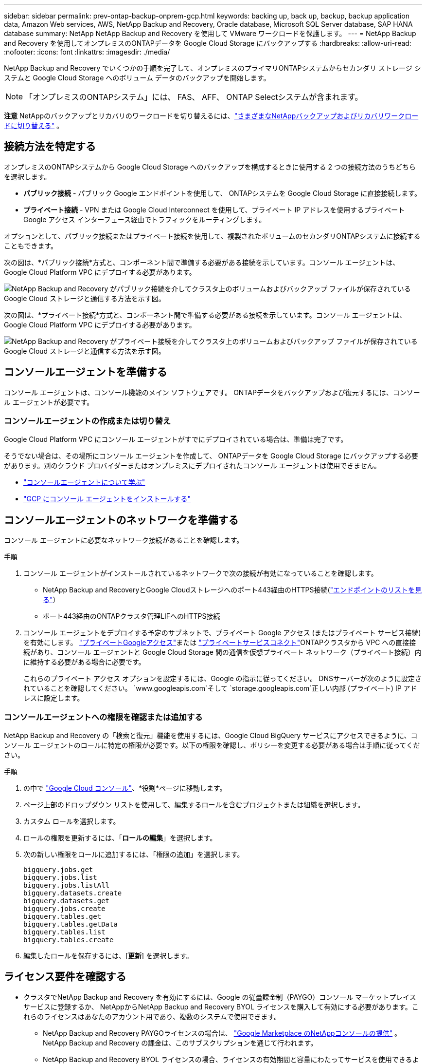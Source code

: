 ---
sidebar: sidebar 
permalink: prev-ontap-backup-onprem-gcp.html 
keywords: backing up, back up, backup, backup application data, Amazon Web services, AWS, NetApp Backup and Recovery, Oracle database, Microsoft SQL Server database, SAP HANA database 
summary: NetApp NetApp Backup and Recovery を使用して VMware ワークロードを保護します。 
---
= NetApp Backup and Recovery を使用してオンプレミスのONTAPデータを Google Cloud Storage にバックアップする
:hardbreaks:
:allow-uri-read: 
:nofooter: 
:icons: font
:linkattrs: 
:imagesdir: ./media/


[role="lead"]
NetApp Backup and Recovery でいくつかの手順を完了して、オンプレミスのプライマリONTAPシステムからセカンダリ ストレージ システムと Google Cloud Storage へのボリューム データのバックアップを開始します。


NOTE: 「オンプレミスのONTAPシステム」には、 FAS、 AFF、 ONTAP Selectシステムが含まれます。

[]
====
*注意* NetAppのバックアップとリカバリのワークロードを切り替えるには、link:br-start-switch-ui.html["さまざまなNetAppバックアップおよびリカバリワークロードに切り替える"] 。

====


== 接続方法を特定する

オンプレミスのONTAPシステムから Google Cloud Storage へのバックアップを構成するときに使用する 2 つの接続方法のうちどちらを選択します。

* *パブリック接続* - パブリック Google エンドポイントを使用して、 ONTAPシステムを Google Cloud Storage に直接接続します。
* *プライベート接続* - VPN または Google Cloud Interconnect を使用して、プライベート IP アドレスを使用するプライベート Google アクセス インターフェース経由でトラフィックをルーティングします。


オプションとして、パブリック接続またはプライベート接続を使用して、複製されたボリュームのセカンダリONTAPシステムに接続することもできます。

次の図は、*パブリック接続*方式と、コンポーネント間で準備する必要がある接続を示しています。コンソール エージェントは、Google Cloud Platform VPC にデプロイする必要があります。

image:diagram_cloud_backup_onprem_gcp_public.png["NetApp Backup and Recovery がパブリック接続を介してクラスタ上のボリュームおよびバックアップ ファイルが保存されている Google Cloud ストレージと通信する方法を示す図。"]

次の図は、*プライベート接続*方式と、コンポーネント間で準備する必要がある接続を示しています。コンソール エージェントは、Google Cloud Platform VPC にデプロイする必要があります。

image:diagram_cloud_backup_onprem_gcp_private.png["NetApp Backup and Recovery がプライベート接続を介してクラスタ上のボリュームおよびバックアップ ファイルが保存されている Google Cloud ストレージと通信する方法を示す図。"]



== コンソールエージェントを準備する

コンソール エージェントは、コンソール機能のメイン ソフトウェアです。  ONTAPデータをバックアップおよび復元するには、コンソール エージェントが必要です。



=== コンソールエージェントの作成または切り替え

Google Cloud Platform VPC にコンソール エージェントがすでにデプロイされている場合は、準備は完了です。

そうでない場合は、その場所にコンソール エージェントを作成して、 ONTAPデータを Google Cloud Storage にバックアップする必要があります。別のクラウド プロバイダーまたはオンプレミスにデプロイされたコンソール エージェントは使用できません。

* https://docs.netapp.com/us-en/console-setup-admin/concept-connectors.html["コンソールエージェントについて学ぶ"^]
* https://docs.netapp.com/us-en/console-setup-admin/task-quick-start-connector-google.html["GCP にコンソール エージェントをインストールする"^]




== コンソールエージェントのネットワークを準備する

コンソール エージェントに必要なネットワーク接続があることを確認します。

.手順
. コンソール エージェントがインストールされているネットワークで次の接続が有効になっていることを確認します。
+
** NetApp Backup and RecoveryとGoogle Cloudストレージへのポート443経由のHTTPS接続(https://docs.netapp.com/us-en/console-setup-admin/task-set-up-networking-google.html#endpoints-contacted-for-day-to-day-operations["エンドポイントのリストを見る"^]）
** ポート443経由のONTAPクラスタ管理LIFへのHTTPS接続


. コンソール エージェントをデプロイする予定のサブネットで、プライベート Google アクセス (またはプライベート サービス接続) を有効にします。 https://cloud.google.com/vpc/docs/configure-private-google-access["プライベートGoogleアクセス"^]または https://cloud.google.com/vpc/docs/configure-private-service-connect-apis#on-premises["プライベートサービスコネクト"^]ONTAPクラスタから VPC への直接接続があり、コンソール エージェントと Google Cloud Storage 間の通信を仮想プライベート ネットワーク（プライベート接続）内に維持する必要がある場合に必要です。
+
これらのプライベート アクセス オプションを設定するには、Google の指示に従ってください。  DNSサーバーが次のように設定されていることを確認してください。 `www.googleapis.com`そして `storage.googleapis.com`正しい内部 (プライベート) IP アドレスに設定します。





=== コンソールエージェントへの権限を確認または追加する

NetApp Backup and Recovery の「検索と復元」機能を使用するには、Google Cloud BigQuery サービスにアクセスできるように、コンソール エージェントのロールに特定の権限が必要です。以下の権限を確認し、ポリシーを変更する必要がある場合は手順に従ってください。

.手順
. の中で https://console.cloud.google.com["Google Cloud コンソール"^]、*役割*ページに移動します。
. ページ上部のドロップダウン リストを使用して、編集するロールを含むプロジェクトまたは組織を選択します。
. カスタム ロールを選択します。
. ロールの権限を更新するには、「*ロールの編集*」を選択します。
. 次の新しい権限をロールに追加するには、「権限の追加」を選択します。
+
[source, json]
----
bigquery.jobs.get
bigquery.jobs.list
bigquery.jobs.listAll
bigquery.datasets.create
bigquery.datasets.get
bigquery.jobs.create
bigquery.tables.get
bigquery.tables.getData
bigquery.tables.list
bigquery.tables.create
----
. 編集したロールを保存するには、[*更新*] を選択します。




== ライセンス要件を確認する

* クラスタでNetApp Backup and Recovery を有効にするには、Google の従量課金制（PAYGO）コンソール マーケットプレイス サービスに登録するか、 NetAppからNetApp Backup and Recovery BYOL ライセンスを購入して有効にする必要があります。これらのライセンスはあなたのアカウント用であり、複数のシステムで使用できます。
+
** NetApp Backup and Recovery PAYGOライセンスの場合は、 https://console.cloud.google.com/marketplace/details/netapp-cloudmanager/cloud-manager?supportedpurview=project["Google Marketplace のNetAppコンソールの提供"^] 。  NetApp Backup and Recovery の課金は、このサブスクリプションを通じて行われます。
** NetApp Backup and Recovery BYOL ライセンスの場合、ライセンスの有効期間と容量にわたってサービスを使用できるようにするNetAppからのシリアル番号が必要になります。link:br-start-licensing.html["BYOLライセンスの管理方法を学ぶ"] 。


* バックアップを保存するオブジェクト ストレージ スペース用の Google サブスクリプションが必要です。


*サポート対象地域*

すべてのリージョンでオンプレミス システムから Google Cloud Storage へのバックアップを作成できます。サービスを設定するときに、バックアップを保存するリージョンを指定します。



== ONTAPクラスタを準備する

ソースのオンプレミスONTAPシステムと、セカンダリのオンプレミスONTAPまたはCloud Volumes ONTAPシステムを準備する必要があります。

ONTAPクラスタを準備するには、次の手順を実行します。

* NetAppコンソールでONTAPシステムを検出する
* ONTAPのシステム要件を確認する
* オブジェクトストレージにデータをバックアップするためのONTAPネットワーク要件を確認する
* ボリュームを複製するためのONTAPネットワーク要件を確認する




=== NetAppコンソールでONTAPシステムを検出する

ソースのオンプレミスONTAPシステムとセカンダリのオンプレミスONTAPまたはCloud Volumes ONTAPシステムの両方が、 NetAppコンソールの *システム* ページで利用できる必要があります。

クラスターを追加するには、クラスター管理 IP アドレスと管理者ユーザー アカウントのパスワードを知っておく必要があります。https://docs.netapp.com/us-en/storage-management-ontap-onprem/task-discovering-ontap.html["クラスターの検出方法を学ぶ"^] 。



=== ONTAPのシステム要件を確認する

次のONTAP要件が満たされていることを確認します。

* 最低でもONTAP 9.8、 ONTAP 9.8P13 以降が推奨されます。
* SnapMirrorライセンス (プレミアム バンドルまたはデータ保護バンドルの一部として含まれています)。
+
*注:* NetApp Backup and Recovery を使用する場合、「Hybrid Cloud Bundle」は必要ありません。

+
方法を学ぶ https://docs.netapp.com/us-en/ontap/system-admin/manage-licenses-concept.html["クラスターライセンスを管理する"^]。

* 時間とタイムゾーンは正しく設定されています。方法を学ぶ https://docs.netapp.com/us-en/ontap/system-admin/manage-cluster-time-concept.html["クラスター時間を設定する"^]。
* データをレプリケートする場合は、データをレプリケートする前に、ソース システムとデスティネーション システムで互換性のあるONTAPバージョンが実行されていることを確認する必要があります。
+
https://docs.netapp.com/us-en/ontap/data-protection/compatible-ontap-versions-snapmirror-concept.html["SnapMirror関係に互換性のあるONTAPバージョンを表示する"^] 。





=== オブジェクトストレージにデータをバックアップするためのONTAPネットワーク要件を確認する

オブジェクト ストレージに接続するシステムでは、次の要件を構成する必要があります。

* ファンアウト バックアップ アーキテクチャの場合は、_プライマリ_ システムで次の設定を構成します。
* カスケード バックアップ アーキテクチャの場合は、セカンダリ システムで次の設定を構成します。


次のONTAPクラスタ ネットワーク要件が必要です。

* ONTAPクラスタは、バックアップおよび復元操作のために、クラスタ間 LIF から Google Cloud Storage へのポート 443 経由の HTTPS 接続を開始します。
+
ONTAP はオブジェクト ストレージとの間でデータの読み取りと書き込みを行います。オブジェクト ストレージは開始することはなく、応答するだけです。

* ONTAP、コンソール エージェントからクラスタ管理 LIF への着信接続が必要です。コンソール エージェントは、Google Cloud Platform VPC に配置できます。
* バックアップするボリュームをホストする各ONTAPノードには、クラスタ間 LIF が必要です。  LIF は、 ONTAP がオブジェクト ストレージに接続するために使用する _IPspace_ に関連付ける必要があります。 https://docs.netapp.com/us-en/ontap/networking/standard_properties_of_ipspaces.html["IPspacesについて詳しくはこちら"^] 。
+
NetApp Backup and Recovery をセットアップするときに、使用する IPspace の入力を求められます。各 LIF が関連付けられている IPspace を選択する必要があります。これは、「デフォルト」の IPspace の場合もあれば、作成したカスタム IPspace の場合もあります。

* ノードのクラスタ間 LIF はオブジェクト ストアにアクセスできます。
* ボリュームが配置されているストレージ VM に対して DNS サーバーが構成されています。方法を見る https://docs.netapp.com/us-en/ontap/networking/configure_dns_services_auto.html["SVMのDNSサービスを構成する"^]。
+
プライベートGoogleアクセスまたはプライベートサービス接続を使用している場合は、DNSサーバーが次のように設定されていることを確認してください。 `storage.googleapis.com`正しい内部 (プライベート) IP アドレスに設定します。

* デフォルトとは異なる IPspace を使用している場合は、オブジェクト ストレージにアクセスするために静的ルートを作成する必要があることに注意してください。
* 必要に応じてファイアウォール ルールを更新し、 ONTAPからオブジェクト ストレージへのポート 443 経由のNetApp Backup and Recovery 接続と、ストレージ VM から DNS サーバーへのポート 53 (TCP/UDP) 経由の名前解決トラフィックを許可します。




=== ボリュームを複製するためのONTAPネットワーク要件を確認する

NetApp Backup and Recovery を使用してセカンダリONTAPシステムに複製ボリュームを作成する場合は、ソース システムと宛先システムが次のネットワーク要件を満たしていることを確認してください。



==== オンプレミスのONTAPネットワーク要件

* クラスターが社内にある場合は、企業ネットワークからクラウド プロバイダーの仮想ネットワークへの接続が必要です。これは通常、VPN 接続です。
* ONTAPクラスタは、追加のサブネット、ポート、ファイアウォール、およびクラスタの要件を満たす必要があります。
+
Cloud Volumes ONTAPまたはオンプレミス システムにレプリケートできるため、オンプレミスONTAPシステムのピアリング要件を確認してください。 https://docs.netapp.com/us-en/ontap-sm-classic/peering/reference_prerequisites_for_cluster_peering.html["ONTAPドキュメントでクラスタピアリングの前提条件を確認する"^] 。





==== Cloud Volumes ONTAPのネットワーク要件

* インスタンスのセキュリティ グループには、必要な受信ルールと送信ルール (具体的には、ICMP とポート 11104 および 11105 のルール) が含まれている必要があります。これらのルールは、事前定義されたセキュリティ グループに含まれています。




== Google Cloud Storage をバックアップ先として準備する

Google Cloud Storage をバックアップ ターゲットとして準備するには、次の手順を実行します。

* 権限を設定します。
* (オプション) 独自のバケットを作成します。  (必要に応じて、サービスによってバケットが作成されます。)
* （オプション）データ暗号化用の顧客管理キーを設定する




=== 権限を設定する

カスタム ロールを使用して特定の権限を持つサービス アカウントにストレージ アクセス キーを提供する必要があります。サービス アカウントにより、 NetApp Backup and Recovery は、バックアップの保存に使用される Cloud Storage バケットを認証してアクセスできるようになります。Google Cloud Storage が誰がリクエストを行っているかを認識するために、キーが必要になります。

.手順
. の中で https://console.cloud.google.com["Google Cloud コンソール"^]、*役割*ページに移動します。
. https://cloud.google.com/iam/docs/creating-custom-roles#creating_a_custom_role["新しいロールの作成"^]以下の権限を持ちます:
+
[source, json]
----
storage.buckets.create
storage.buckets.delete
storage.buckets.get
storage.buckets.list
storage.buckets.update
storage.buckets.getIamPolicy
storage.multipartUploads.create
storage.objects.create
storage.objects.delete
storage.objects.get
storage.objects.list
storage.objects.update
----
. Google Cloudコンソールでは、 https://console.cloud.google.com/iam-admin/serviceaccounts["サービスアカウントページに移動します"^] 。
. Cloud プロジェクトを選択します。
. *サービス アカウントの作成* を選択し、必要な情報を入力します。
+
.. *サービス アカウントの詳細*: 名前と説明を入力します。
.. *このサービス アカウントにプロジェクトへのアクセスを許可する*: 先ほど作成したカスタム ロールを選択します。
.. *完了*を選択します。


. へ移動 https://console.cloud.google.com/storage/settings["GCP ストレージ設定"^]サービス アカウントのアクセス キーを作成します。
+
.. プロジェクトを選択し、*相互運用性*を選択します。まだ行っていない場合は、[相互運用性アクセスを有効にする] を選択します。
.. *サービス アカウントのアクセス キー* の下で、*サービス アカウントのキーの作成* を選択し、作成したサービス アカウントを選択して、*キーの作成* をクリックします。
+
後でバックアップ サービスを構成するときに、 NetApp Backup and Recovery にキーを入力する必要があります。







=== 独自のバケットを作成する

デフォルトでは、サービスによってバケットが作成されます。または、独自のバケットを使用する場合は、バックアップ アクティベーション ウィザードを開始する前にバケットを作成し、ウィザードでそれらのバケットを選択できます。

link:prev-ontap-protect-journey.html["独自のバケットの作成について詳しくは"^] 。



=== データ暗号化用の顧客管理暗号鍵（CMEK）を設定する

デフォルトの Google 管理の暗号化キーを使用する代わりに、独自の顧客管理キーをデータ暗号化に使用できます。クロスリージョン キーとクロスプロジェクト キーの両方がサポートされているため、CMEK キーのプロジェクトとは異なるバケットのプロジェクトを選択できます。

独自の顧客管理キーを使用する予定の場合:

* アクティベーション ウィザードでこの情報を追加するには、キー リングとキー名が必要です。 https://cloud.google.com/kms/docs/cmek["顧客管理暗号化キーの詳細"^] 。
* コンソール エージェントのロールに次の必要な権限が含まれていることを確認する必要があります。
+
[source, json]
----
cloudkms.cryptoKeys.get
cloudkms.cryptoKeys.getIamPolicy
cloudkms.cryptoKeys.list
cloudkms.cryptoKeys.setIamPolicy
cloudkms.keyRings.get
cloudkms.keyRings.getIamPolicy
cloudkms.keyRings.list
cloudkms.keyRings.setIamPolicy
----
* プロジェクトで Google の「Cloud Key Management Service (KMS)」API が有効になっていることを確認する必要があります。参照 https://cloud.google.com/apis/docs/getting-started#enabling_apis["Google Cloud ドキュメント: API の有効化"^]詳細については。


*CMEKの考慮事項:*

* HSM (ハードウェア バックアップ) キーとソフトウェア生成キーの両方がサポートされています。
* 新しく作成された Cloud KMS キーとインポートされた Cloud KMS キーの両方がサポートされます。
* 地域キーのみがサポートされ、グローバル キーはサポートされません。
* 現在、「対称暗号化/復号化」目的のみがサポートされています。
* ストレージ アカウントに関連付けられたサービス エージェントには、 NetApp Backup and Recovery によって「CryptoKey Encrypter/Decrypter (roles/cloudkms.cryptoKeyEncrypterDecrypter)」IAM ロールが割り当てられます。




== ONTAPボリューム上のバックアップをアクティブ化する

オンプレミスのシステムからいつでも直接バックアップをアクティブ化できます。

ウィザードに従って、次の主要な手順を実行します。

* <<バックアップしたいボリュームを選択します>>
* <<バックアップ戦略を定義する>>
* <<選択内容を確認する>>


また、<<APIコマンドを表示する>>レビュー ステップでコードをコピーして、将来のシステムのバックアップ アクティベーションを自動化できます。



=== ウィザードを起動する

.手順
. 次のいずれかの方法で、バックアップと回復のアクティブ化ウィザードにアクセスします。
+
** コンソールの *システム* ページで、システムを選択し、右側のパネルの [バックアップとリカバリ] の横にある *有効化 > バックアップ ボリューム* を選択します。
+
コンソールの [システム] ページにバックアップの Google Cloud Storage 保存先が存在する場合は、 ONTAPクラスターを Google Cloud オブジェクト ストレージにドラッグできます。

** バックアップとリカバリバーで*ボリューム*を選択します。ボリュームタブから*アクション*を選択しますimage:icon-action.png["アクションアイコン"]アイコンをクリックし、単一ボリューム（オブジェクト ストレージへのレプリケーションまたはバックアップがまだ有効になっていない）の [バックアップのアクティブ化]* を選択します。


+
ウィザードの「概要」ページには、ローカル スナップショット、レプリケーション、バックアップなどの保護オプションが表示されます。この手順で 2 番目のオプションを実行した場合、ボリュームが 1 つ選択された状態で「バックアップ戦略の定義」ページが表示されます。

. 次のオプションを続行します。
+
** コンソール エージェントがすでにある場合は、設定は完了です。  *次へ*を選択してください。
** コンソール エージェントがまだない場合は、[*コンソール エージェントの追加*] オプションが表示されます。。 <<コンソールエージェントを準備する>> 。






=== バックアップしたいボリュームを選択します

保護するボリュームを選択します。保護されたボリュームとは、スナップショット ポリシー、レプリケーション ポリシー、オブジェクトへのバックアップ ポリシーの 1 つ以上を持つボリュームです。

FlexVolまたはFlexGroupボリュームを保護することを選択できますが、システムのバックアップをアクティブ化するときにこれらのボリュームを混在して選択することはできません。方法を見るlink:prev-ontap-backup-manage.html["システム内の追加ボリュームのバックアップを有効にする"](FlexVolまたはFlexGroup) 初期ボリュームのバックアップを構成した後。

[NOTE]
====
* 一度に 1 つのFlexGroupボリューム上でのみバックアップをアクティブ化できます。
* 選択するボリュームには同じSnapLock設定が必要です。すべてのボリュームでSnapLock Enterpriseを有効にするか、 SnapLock を無効にする必要があります。


====
.手順
選択したボリュームにスナップショットまたはレプリケーション ポリシーがすでに適用されている場合は、後で選択したポリシーによって既存のポリシーが上書きされます。

. 「ボリュームの選択」ページで、保護するボリュームを選択します。
+
** 必要に応じて、行をフィルタリングして、特定のボリューム タイプ、スタイルなどを持つボリュームのみを表示し、選択を容易にします。
** 最初のボリュームを選択したら、すべてのFlexVolボリュームを選択できます (FlexGroupボリュームは一度に 1 つだけ選択できます)。既存のFlexVolボリュームをすべてバックアップするには、まず 1 つのボリュームをチェックし、次にタイトル行のボックスをチェックします。
** 個々のボリュームをバックアップするには、各ボリュームのボックスをオンにします。


. *次へ*を選択します。




=== バックアップ戦略を定義する

バックアップ戦略を定義するには、次のオプションを設定する必要があります。

* ローカルスナップショット、レプリケーション、オブジェクトストレージへのバックアップなど、バックアップオプションのいずれかまたはすべてが必要な場合
* アーキテクチャ
* ローカルスナップショットポリシー
* レプリケーションターゲットとポリシー
+

NOTE: 選択したボリュームのスナップショットおよびレプリケーション ポリシーがこの手順で選択したポリシーと異なる場合、既存のポリシーが上書きされます。

* オブジェクト ストレージ情報へのバックアップ (プロバイダー、暗号化、ネットワーク、バックアップ ポリシー、エクスポート オプション)。


.手順
. 「バックアップ戦略の定義」ページで、次のいずれかまたはすべてを選択します。デフォルトでは 3 つすべてが選択されています。
+
** *ローカル スナップショット*: オブジェクト ストレージへのレプリケーションまたはバックアップを実行する場合は、ローカル スナップショットを作成する必要があります。
** *レプリケーション*: 別のONTAPストレージ システムに複製されたボリュームを作成します。
** *バックアップ*: ボリュームをオブジェクト ストレージにバックアップします。


. *アーキテクチャ*: レプリケーションとバックアップを選択した場合は、次のいずれかの情報フローを選択します。
+
** *カスケード*: 情報はプライマリからセカンダリへ、そしてセカンダリからオブジェクト ストレージへ流れます。
** *ファンアウト*: 情報はプライマリからセカンダリへ、そしてプライマリからオブジェクト ストレージへ流れます。
+
これらのアーキテクチャの詳細については、link:prev-ontap-protect-journey.html["保護の旅を計画する"] 。



. *ローカル スナップショット*: 既存のスナップショット ポリシーを選択するか、新しいポリシーを作成します。
+

TIP: カスタムポリシーを作成するには、link:br-use-policies-create.html["ポリシーを作成します。"] 。

+
ポリシーを作成するには、[*新しいポリシーの作成*] を選択し、次の操作を行います。

+
** ポリシーの名前を入力します。
** 通常は異なる頻度のスケジュールを最大 5 つ選択します。
** *作成*を選択します。


. *レプリケーション*: 次のオプションを設定します。
+
** *レプリケーション ターゲット*: 宛先システムと SVM を選択します。必要に応じて、複製先のアグリゲート (複数可) と、複製されたボリューム名に追加されるプレフィックスまたはサフィックスを選択します。
** *レプリケーション ポリシー*: 既存のレプリケーション ポリシーを選択するか、新しいポリシーを作成します。
+

TIP: カスタムポリシーを作成するには、link:br-use-policies-create.html["ポリシーを作成します。"] 。

+
ポリシーを作成するには、[*新しいポリシーの作成*] を選択し、次の操作を行います。

+
*** ポリシーの名前を入力します。
*** 通常は異なる頻度のスケジュールを最大 5 つ選択します。
*** *作成*を選択します。




. *オブジェクトにバックアップ*: *バックアップ*を選択した場合は、次のオプションを設定します。
+
** *プロバイダー*: *Google Cloud* を選択します。
** *プロバイダー設定*: プロバイダーの詳細とバックアップを保存するリージョンを入力します。
+
新しいバケットを作成するか、すでに作成したバケットを選択します。

+

TIP: さらにコストを最適化するために古いバックアップ ファイルを Google Cloud Archive ストレージに階層化する場合は、バケットに適切なライフサイクル ルールがあることを確認してください。

+
Google Cloud アクセスキーとシークレットキーを入力します。

** *暗号化キー*: 新しい Google Cloud ストレージ アカウントを作成した場合は、プロバイダーから提供された暗号化キー情報を入力します。データの暗号化を管理するために、デフォルトの Google Cloud 暗号化キーを使用するか、Google Cloud アカウントから独自の顧客管理キーを選択するかを選択します。
+

NOTE: 既存の Google Cloud ストレージ アカウントを選択した場合は、暗号化情報がすでに用意されているため、ここで入力する必要はありません。

+
独自の顧客管理キーを使用する場合は、キーリングとキー名を入力します。 https://cloud.google.com/kms/docs/cmek["顧客管理暗号化キーの詳細"^] 。

** *ネットワーク*: IPspace を選択します。
+
バックアップするボリュームが存在するONTAPクラスタ内の IPspace。この IPspace のクラスタ間 LIF には、アウトバウンド インターネット アクセスが必要です。

** *バックアップ ポリシー*: 既存のオブジェクト ストレージ ポリシーへのバックアップを選択するか、新しいポリシーを作成します。
+

TIP: カスタムポリシーを作成するには、link:br-use-policies-create.html["ポリシーを作成します。"] 。

+
ポリシーを作成するには、[*新しいポリシーの作成*] を選択し、次の操作を行います。

+
*** ポリシーの名前を入力します。
*** 通常は異なる頻度のスケジュールを最大 5 つ選択します。
*** *作成*を選択します。


** *既存のスナップショット コピーをバックアップ コピーとしてオブジェクト ストレージにエクスポートします*: このシステムで選択したバックアップ スケジュール ラベル (たとえば、毎日、毎週など) に一致する、このシステムのボリュームのローカル スナップショット コピーがある場合は、この追加プロンプトが表示されます。このボックスをオンにすると、すべての履歴スナップショットがバックアップ ファイルとしてオブジェクト ストレージにコピーされ、ボリュームの最も完全な保護が確保されます。


. *次へ*を選択します。




=== 選択内容を確認する

ここで選択内容を確認し、必要に応じて調整を行うことができます。

.手順
. 「レビュー」ページで選択内容を確認します。
. オプションで、*スナップショット ポリシー ラベルをレプリケーション ポリシー ラベルおよびバックアップ ポリシー ラベルと自動的に同期する* チェックボックスをオンにします。これにより、レプリケーションおよびバックアップ ポリシーのラベルと一致するラベルを持つスナップショットが作成されます。
. *バックアップの有効化*を選択します。


.結果
NetApp Backup and Recovery はボリュームの初期バックアップを開始します。複製されたボリュームとバックアップ ファイルのベースライン転送には、プライマリ ストレージ システム データの完全なコピーが含まれます。後続の転送には、スナップショット コピーに含まれるプライマリ ストレージ システム データの差分コピーが含まれます。

複製されたボリュームが宛先クラスターに作成され、ソース ボリュームと同期されます。

入力した Google アクセスキーとシークレットキーで示されるサービス アカウントに Google Cloud Storage バケットが自動的に作成され、そこにバックアップ ファイルが保存されます。ボリューム バックアップ ダッシュボードが表示され、バックアップの状態を監視できます。

バックアップと復元ジョブのステータスを監視することもできます。link:br-use-monitor-tasks.html["ジョブ監視ページ"^] 。



=== APIコマンドを表示する

バックアップとリカバリのアクティブ化ウィザードで使用される API コマンドを表示し、必要に応じてコピーすることもできます。将来のシステムでバックアップのアクティベーションを自動化するには、これを実行する必要がある場合があります。

.手順
. バックアップとリカバリのアクティブ化ウィザードから、*API リクエストの表示*を選択します。
. コマンドをクリップボードにコピーするには、[コピー] アイコンを選択します。

